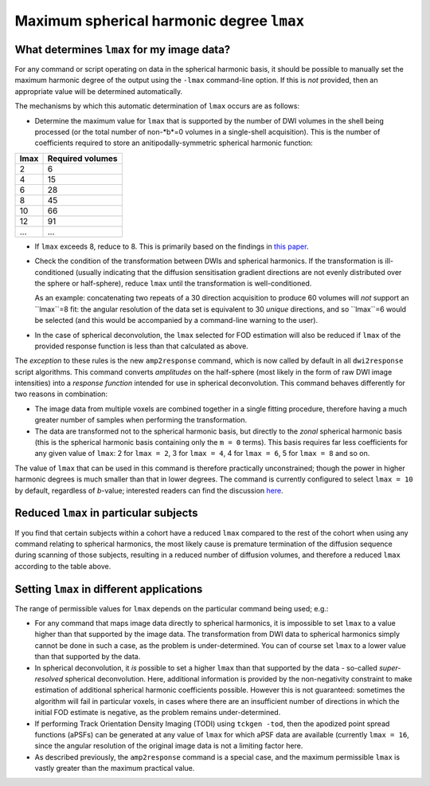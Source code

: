 Maximum spherical harmonic degree ``lmax``
------------------------------------------

What determines ``lmax`` for my image data?
^^^^^^^^^^^^^^^^^^^^^^^^^^^^^^^^^^^^^^^^^^^

For any command or script operating on data in the spherical harmonic
basis, it should be possible to manually set the maximum harmonic degree
of the output using the ``-lmax`` command-line option. If this is *not*
provided, then an appropriate value will be determined automatically.

The mechanisms by which this automatic determination of ``lmax`` occurs
are as follows:

-  Determine the maximum value for ``lmax`` that is supported by the number
   of DWI volumes in the shell being processed (or the total number of
   non-*b*=0 volumes in a single-shell acquisition). This is the number of
   coefficients required to store an anitipodally-symmetric spherical
   harmonic function:

+------+------------------+
| lmax | Required volumes |
+======+==================+
|    2 | 6                |
+------+------------------+
|    4 | 15               |
+------+------------------+
|    6 | 28               |
+------+------------------+
|    8 | 45               |
+------+------------------+
|   10 | 66               |
+------+------------------+
|   12 | 91               |
+------+------------------+
|  ... | ...              |
+------+------------------+

-  If ``lmax`` exceeds 8, reduce to 8. This is primarily based on the
   findings in `this paper <http://onlinelibrary.wiley.com/doi/10.1002/nbm.3017/abstract>`__.

-  Check the condition of the transformation between DWIs and spherical
   harmonics. If the transformation is ill-conditioned (usually indicating
   that the diffusion sensitisation gradient directions are not evenly
   distributed over the sphere or half-sphere), reduce ``lmax`` until the
   transformation is well-conditioned.

   As an example: concatenating two repeats of a 30 direction acquisition
   to produce 60 volumes will *not* support an ``lmax``=8 fit: the angular
   resolution of the data set is equivalent to 30 *unique* directions, and
   so ``lmax``=6 would be selected (and this would be accompanied by a
   command-line warning to the user).

-  In the case of spherical deconvolution, the ``lmax`` selected for FOD
   estimation will also be reduced if ``lmax`` of the provided response
   function is less than that calculated as above.

The *exception* to these rules is the new ``amp2response`` command, which
is now called by default in all ``dwi2response`` script algorithms. This
command converts *amplitudes* on the half-sphere (most likely in the form
of raw DWI image intensities) into a *response function* intended for use
in spherical deconvolution. This command behaves differently for two
reasons in combination:

-  The image data from multiple voxels are combined together in a single
   fitting procedure, therefore having a much greater number of samples
   when performing the transformation.

-  The data are transformed not to the spherical harmonic basis, but 
   directly to the *zonal* spherical harmonic basis (this is the spherical
   harmonic basis containing only the ``m = 0`` terms). This basis requires
   far less coefficients for any given value of ``lmax``: 2 for
   ``lmax = 2``, 3 for ``lmax = 4``, 4 for ``lmax = 6``, 5 for ``lmax = 8``
   and so on.

The value of ``lmax`` that can be used in this command is therefore
practically unconstrained; though the power in higher harmonic degrees
is much smaller than that in lower degrees. The command is currently
configured to select ``lmax = 10`` by default, regardless of *b*-value;
interested readers can find the discussion `here <https://github.com/MRtrix3/mrtrix3/pull/786>`__.

Reduced ``lmax`` in particular subjects
^^^^^^^^^^^^^^^^^^^^^^^^^^^^^^^^^^^^^^^

If you find that certain subjects within a cohort have a reduced ``lmax``
compared to the rest of the cohort when using any command relating to
spherical harmonics, the most likely cause is premature termination of the
diffusion sequence during scanning of those subjects, resulting in a reduced
number of diffusion volumes, and therefore a reduced ``lmax`` according to
the table above.

Setting ``lmax`` in different applications
^^^^^^^^^^^^^^^^^^^^^^^^^^^^^^^^^^^^^^^^^^

The range of permissible values for ``lmax`` depends on the particular
command being used; e.g.:

-  For any command that maps image data directly to spherical harmonics, it
   is impossible to set ``lmax`` to a value higher than that supported by the
   image data. The transformation from DWI data to spherical harmonics simply
   cannot be done in such a case, as the problem is under-determined. You can
   of course set ``lmax`` to a lower value than that supported by the data.

-  In spherical deconvolution, it *is* possible to set a higher ``lmax``
   than that supported by the data - so-called *super-resolved* spherical
   deconvolution. Here, additional information is provided by the non-negativity
   constraint to make estimation of additional spherical harmonic coefficients
   possible. However this is not guaranteed: sometimes the algorithm will fail
   in particular voxels, in cases where there are an insufficient number of
   directions in which the initial FOD estimate is negative, as the problem
   remains under-determined.

-  If performing Track Orientation Density Imaging (TODI) using
   ``tckgen -tod``, then the apodized point spread functions (aPSFs) can be
   generated at any value of ``lmax`` for which aPSF data are available
   (currently ``lmax = 16``, since the angular resolution of the original image
   data is not a limiting factor here.

-  As described previously, the ``amp2response`` command is a special case,
   and the maximum permissible ``lmax`` is vastly greater than the maximum
   practical value.
